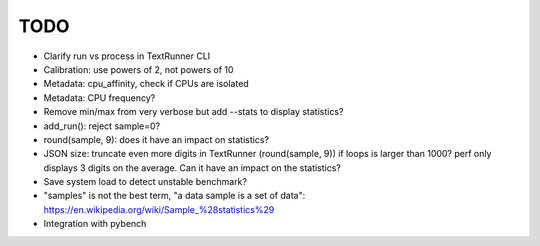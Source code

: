TODO
====

* Clarify run vs process in TextRunner CLI
* Calibration: use powers of 2, not powers of 10
* Metadata: cpu_affinity, check if CPUs are isolated
* Metadata: CPU frequency?
* Remove min/max from very verbose but add --stats to display statistics?
* add_run(): reject sample=0?
* round(sample, 9): does it have an impact on statistics?
* JSON size: truncate even more digits in TextRunner (round(sample, 9)) if
  loops is larger than 1000? perf only displays 3 digits on the average.
  Can it have an impact on the statistics?
* Save system load to detect unstable benchmark?
* "samples" is not the best term, "a data sample is a set of data":
  https://en.wikipedia.org/wiki/Sample_%28statistics%29
* Integration with pybench
